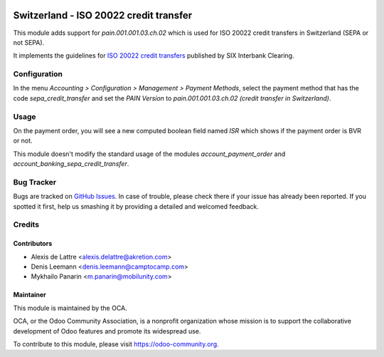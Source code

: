 .. image:: https://img.shields.io/badge/licence-AGPL--3-blue.svg
   :target: http://www.gnu.org/licenses/agpl-3.0-standalone.html
   :alt: License: AGPL-3

=======================================
Switzerland - ISO 20022 credit transfer
=======================================

This module adds support for *pain.001.001.03.ch.02* which is used for ISO 20022 credit transfers in Switzerland (SEPA or not SEPA).

It implements the guidelines for `ISO 20022 credit transfers <http://www.six-interbank-clearing.com/dam/downloads/fr/standardization/iso/swiss-recommendations/implementation_guidelines_ct.pdf>`_ published by SIX Interbank Clearing.

Configuration
=============

In the menu *Accounting > Configuration > Management > Payment Methods*,
select the payment method that has the code *sepa_credit_transfer* and
set the *PAIN Version* to *pain.001.001.03.ch.02 (credit transfer in Switzerland)*.

Usage
=====

On the payment order, you will see a new computed boolean field named
*ISR* which shows if the payment order is BVR or not.

This module doesn't modify the standard usage of the modules
*account_payment_order* and *account_banking_sepa_credit_transfer*.

.. image:: https://odoo-community.org/website/image/ir.attachment/5784_f2813bd/datas
   :alt: Try me on Runbot
   :target: https://runbot.odoo-community.org/runbot/125/11.0

Bug Tracker
===========

Bugs are tracked on `GitHub Issues
<https://github.com/OCA/l10n-switzerland/issues>`_. In case of trouble, please
check there if your issue has already been reported. If you spotted it first,
help us smashing it by providing a detailed and welcomed feedback.

Credits
=======

Contributors
------------

* Alexis de Lattre <alexis.delattre@akretion.com>
* Denis Leemann <denis.leemann@camptocamp.com>
* Mykhailo Panarin <m.panarin@mobilunity.com>

Maintainer
----------

.. image:: https://odoo-community.org/logo.png
   :alt: Odoo Community Association
   :target: https://odoo-community.org

This module is maintained by the OCA.

OCA, or the Odoo Community Association, is a nonprofit organization whose
mission is to support the collaborative development of Odoo features and
promote its widespread use.

To contribute to this module, please visit https://odoo-community.org.
